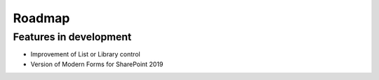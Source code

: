 Roadmap
=======================================================

Features in development
-------------------------------------------------------
- Improvement of List or Library control
- Version of Modern Forms for SharePoint 2019
